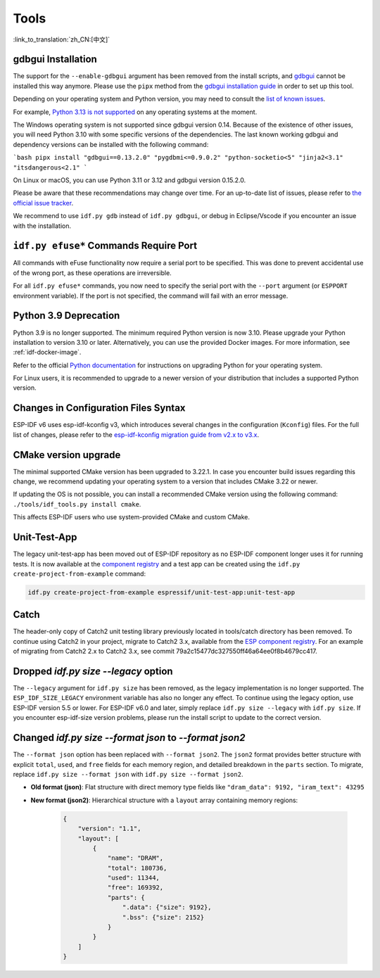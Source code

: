 Tools
=====

:link_to_translation:`zh_CN:[中文]`

gdbgui Installation
-------------------

The support for the ``--enable-gdbgui`` argument has been removed from the install scripts, and `gdbgui <https://www.gdbgui.com>`_ cannot be installed this way anymore. Please use the ``pipx`` method from the `gdbgui installation guide <https://www.gdbgui.com/installation/>`_ in order to set up this tool.

Depending on your operating system and Python version, you may need to consult the `list of known issues <https://github.com/cs01/gdbgui/issues>`_.

For example, `Python 3.13 is not supported <https://github.com/cs01/gdbgui/issues/494>`_ on any operating systems at the moment.

The Windows operating system is not supported since gdbgui version 0.14. Because of the existence of other issues, you will need Python 3.10 with some specific versions of the dependencies. The last known working gdbgui and dependency versions can be installed with the following command:

```bash
pipx install "gdbgui==0.13.2.0" "pygdbmi<=0.9.0.2" "python-socketio<5" "jinja2<3.1" "itsdangerous<2.1"
```

On Linux or macOS, you can use Python 3.11 or 3.12 and gdbgui version 0.15.2.0.

Please be aware that these recommendations may change over time. For an up-to-date list of issues, please refer to `the official issue tracker <https://github.com/cs01/gdbgui/issues>`_.

We recommend to use ``idf.py gdb`` instead of ``idf.py gdbgui``, or debug in Eclipse/Vscode if you encounter an issue with the installation.

``idf.py efuse*`` Commands Require Port
---------------------------------------

All commands with eFuse functionality now require a serial port to be specified. This was done to prevent accidental use of the wrong port, as these operations are irreversible.

For all ``idf.py efuse*`` commands, you now need to specify the serial port with the ``--port`` argument (or ``ESPPORT`` environment variable). If the port is not specified, the command will fail with an error message.

Python 3.9 Deprecation
----------------------

Python 3.9 is no longer supported. The minimum required Python version is now 3.10. Please upgrade your Python installation to version 3.10 or later. Alternatively, you can use the provided Docker images. For more information, see :ref:`idf-docker-image`.

Refer to the official `Python documentation <https://docs.python.org/3/using/index.html>`_ for instructions on upgrading Python for your operating system.

For Linux users, it is recommended to upgrade to a newer version of your distribution that includes a supported Python version.

Changes in Configuration Files Syntax
-------------------------------------

ESP-IDF v6 uses esp-idf-kconfig v3, which introduces several changes in the configuration (``Kconfig``) files. For the full list of changes, please refer to the `esp-idf-kconfig migration guide from v2.x to v3.x <https://docs.espressif.com/projects/esp-idf-kconfig/en/latest/developer-guide/migration-guide.html>`_.

CMake version upgrade
---------------------

The minimal supported CMake version has been upgraded to 3.22.1. In case you encounter build issues regarding this change, we recommend updating your operating system to a version that includes CMake 3.22 or newer.

If updating the OS is not possible, you can install a recommended CMake version using the following command: ``./tools/idf_tools.py install cmake``.

This affects ESP-IDF users who use system-provided CMake and custom CMake.

Unit-Test-App
-------------

The legacy unit-test-app has been moved out of ESP-IDF repository as no ESP-IDF component longer uses it for running tests. It is now available at the `component registry <https://components.espressif.com/components/espressif/unit-test-app>`_ and a test app can be created using the ``idf.py create-project-from-example`` command:

.. code-block:: bash

    idf.py create-project-from-example espressif/unit-test-app:unit-test-app

Catch
-----

The header-only copy of Catch2 unit testing library previously located in tools/catch directory has been removed. To continue using Catch2 in your project, migrate to Catch2 3.x, available from the `ESP component registry <https://components.espressif.com/components/espressif/catch2>`_. For an example of migrating from Catch2 2.x to Catch2 3.x, see commit 79a2c15477dc327550ff46a64ee0f8b4679cc417.

Dropped `idf.py size --legacy` option
-------------------------------------

The ``--legacy`` argument for ``idf.py size`` has been removed, as the legacy implementation is no longer supported. The ``ESP_IDF_SIZE_LEGACY`` environment variable has also no longer any effect. To continue using the legacy option, use ESP-IDF version 5.5 or lower. For ESP-IDF v6.0 and later, simply replace ``idf.py size --legacy`` with ``idf.py size``. If you encounter esp-idf-size version problems, please run the install script to update to the correct version.

Changed `idf.py size --format json` to `--format json2`
-------------------------------------------------------

The ``--format json`` option has been replaced with ``--format json2``. The ``json2`` format provides better structure with explicit ``total``, ``used``, and ``free`` fields for each memory region, and detailed breakdown in the ``parts`` section. To migrate, replace ``idf.py size --format json`` with ``idf.py size --format json2``.

- **Old format (json)**: Flat structure with direct memory type fields like ``"dram_data": 9192, "iram_text": 43295``
- **New format (json2)**: Hierarchical structure with a ``layout`` array containing memory regions:

    .. code-block:: json

        {
            "version": "1.1",
            "layout": [
                {
                    "name": "DRAM",
                    "total": 180736,
                    "used": 11344,
                    "free": 169392,
                    "parts": {
                        ".data": {"size": 9192},
                        ".bss": {"size": 2152}
                    }
                }
            ]
        }

